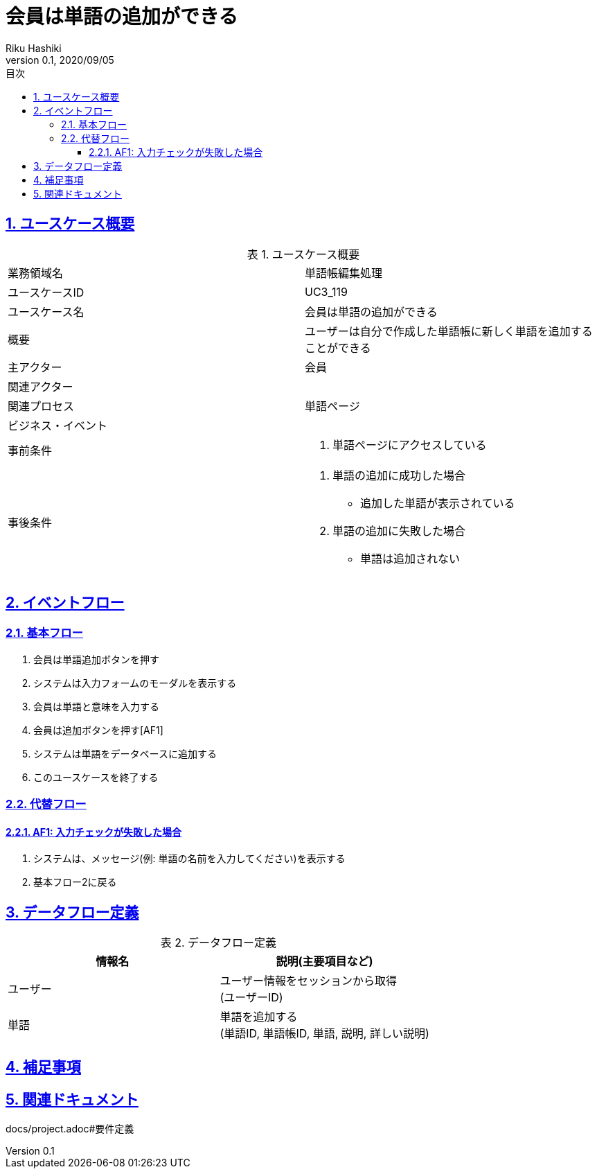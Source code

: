 :lang: ja
:doctype: book
:toc: left
:toclevels: 3
:toc-title: 目次
:sectnums:
:sectnumlevels: 4
:sectlinks:
:imagesdir: images
:icons: font
:source-highlighter: coderay
:example-caption: 例
:table-caption: 表
:figure-caption: 図
:docname: = 非会員は会員登録をする
:author: Riku Hashiki
:revnumber: 0.1
:revdate: 2020/09/05

= 会員は単語の追加ができる

== ユースケース概要

.ユースケース概要
|===

|業務領域名 |単語帳編集処理

|ユースケースID
|UC3_119

|ユースケース名
|会員は単語の追加ができる

|概要
|ユーザーは自分で作成した単語帳に新しく単語を追加することができる

|主アクター
|会員

|関連アクター
|

|関連プロセス
|単語ページ

|ビジネス・イベント
|

|事前条件
a|. 単語ページにアクセスしている

|事後条件
a|
. 単語の追加に成功した場合
    * 追加した単語が表示されている
. 単語の追加に失敗した場合
    * 単語は追加されない
|===

== イベントフロー
=== 基本フロー
. 会員は単語追加ボタンを押す
. システムは入力フォームのモーダルを表示する
. 会員は単語と意味を入力する
. 会員は追加ボタンを押す[AF1]
. システムは単語をデータベースに追加する
. このユースケースを終了する

=== 代替フロー
==== AF1: 入力チェックが失敗した場合
. システムは、メッセージ(例: 単語の名前を入力してください)を表示する
. 基本フロー2に戻る

== データフロー定義

.データフロー定義
[cols="2*", options="header"]
|===
|情報名
|説明(主要項目など)

|ユーザー
a|ユーザー情報をセッションから取得 +
(ユーザーID)

|単語
a|単語を追加する +
(単語ID, 単語帳ID, 単語, 説明, 詳しい説明)
|===

== 補足事項

== 関連ドキュメント
docs/project.adoc#要件定義